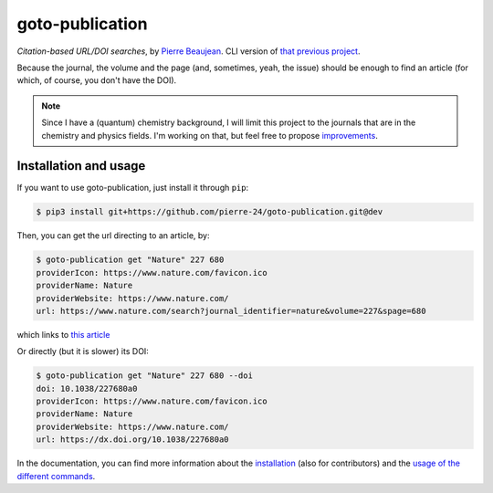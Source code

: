 ================
goto-publication
================

.. figure:: https://pierre-24.github.io/goto-publication/_static/logo.svg
    :target: https://pierre-24.github.io/goto-publication/
    :align: center

.. image:: https://travis-ci.org/pierre-24/goto-publication.svg?branch=dev
    :target: https://travis-ci.org/pierre-24/goto-publication


*Citation-based URL/DOI searches*, by `Pierre Beaujean <https://pierrebeaujean.net>`_.
CLI version of `that previous project <https://github.com/pierre-24/goto-publication-old/>`_.

Because the journal, the volume and the page (and, sometimes, yeah, the issue) should be enough to find an article (for which, of course, you don't have the DOI).

.. note::

    Since I have a (quantum) chemistry background, I will limit this project to the journals that are in the chemistry and physics fields.
    I'm working on that, but feel free to propose `improvements <https://github.com/pierre-24/goto-publication/pulls>`_.


Installation and usage
----------------------

If you want to use goto-publication, just install it through ``pip``:

.. code:: console

   $ pip3 install git+https://github.com/pierre-24/goto-publication.git@dev

Then, you can get the url directing to an article, by:

.. code:: console

    $ goto-publication get "Nature" 227 680
    providerIcon: https://www.nature.com/favicon.ico
    providerName: Nature
    providerWebsite: https://www.nature.com/
    url: https://www.nature.com/search?journal_identifier=nature&volume=227&spage=680

which links to `this article <https://www.nature.com/articles/227680a0>`_

Or directly (but it is slower) its DOI:

.. code:: console

    $ goto-publication get "Nature" 227 680 --doi
    doi: 10.1038/227680a0
    providerIcon: https://www.nature.com/favicon.ico
    providerName: Nature
    providerWebsite: https://www.nature.com/
    url: https://dx.doi.org/10.1038/227680a0


In the documentation, you can find more information about the `installation <https://pierre-24.github.io/goto-publication/installing.html>`_  (also for contributors) and the `usage of the different commands <https://pierre-24.github.io/goto-publication/usage.html>`_.
